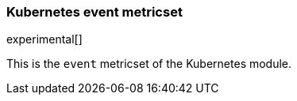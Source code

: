 === Kubernetes event metricset

experimental[]

This is the `event` metricset of the Kubernetes module.
